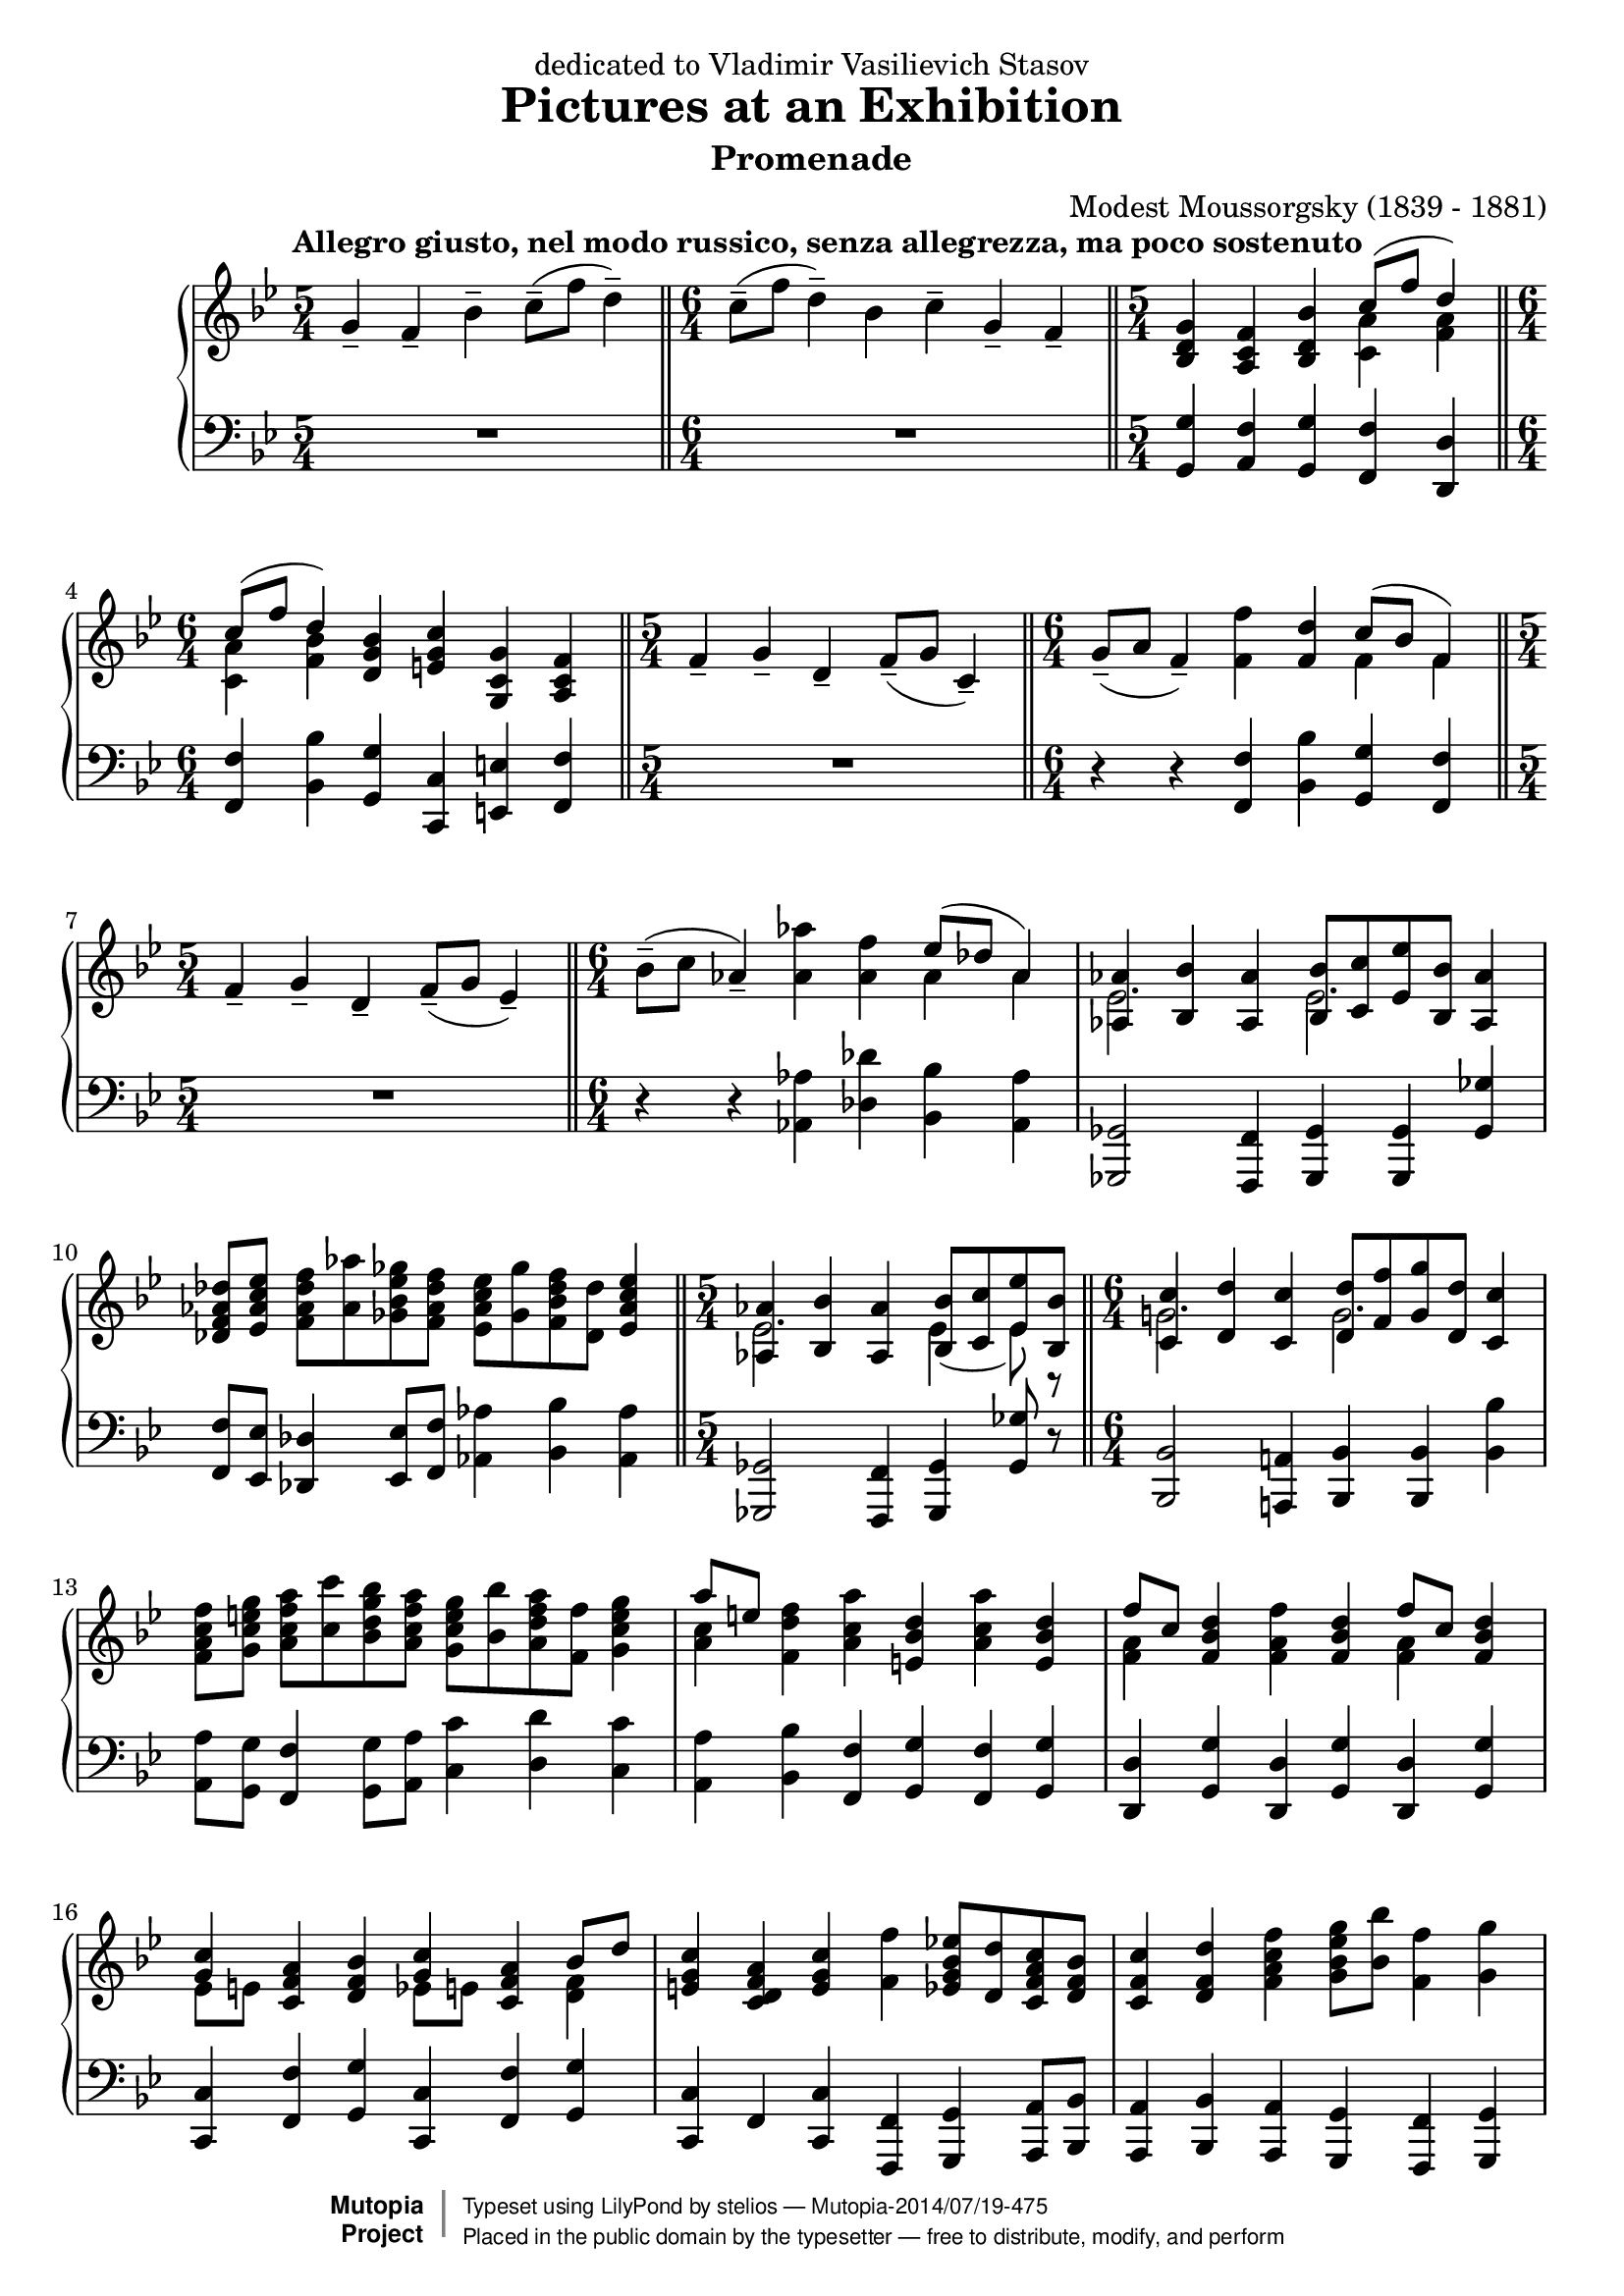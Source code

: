 \version "2.18.2"

\header {
  title = "Pictures at an Exhibition"
  subtitle = "Promenade"
  composer = "Modest Moussorgsky (1839 - 1881)"
  mutopiatitle = "Promenade"
  mutopiacomposer = "MussorgskyM"
  mutopiainstrument = "Piano"
  date = "1873"
  source = "Pavel Lamm"
  style = "Romantic"
  license = "Public Domain"
  maintainer = "stelios"
  lastupdated = "2014-Jul-14"

 footer = "Mutopia-2014/07/19-475"
 copyright =  \markup { \override #'(baseline-skip . 0 ) \right-column { \sans \bold \with-url #"http://www.MutopiaProject.org" { \abs-fontsize #9  "Mutopia " \concat { \abs-fontsize #12 \with-color #white \char ##x01C0 \abs-fontsize #9 "Project " } } } \override #'(baseline-skip . 0 ) \center-column { \abs-fontsize #12 \with-color #grey \bold { \char ##x01C0 \char ##x01C0 } } \override #'(baseline-skip . 0 ) \column { \abs-fontsize #8 \sans \concat { " Typeset using " \with-url #"http://www.lilypond.org" "LilyPond" " by " \maintainer " " \char ##x2014 " " \footer } \concat { \concat { \abs-fontsize #8 \sans{ " Placed in the " \with-url #"http://creativecommons.org/licenses/publicdomain" "public domain" " by the typesetter " \char ##x2014 " free to distribute, modify, and perform" } } \abs-fontsize #13 \with-color #white \char ##x01C0 } } }
 tagline = ##f
}

longStem = \override Stem.length = #8.0
lowerTie = \once \override Tie.staff-position = #-9

upper = {
  \tempo "Allegro giusto, nel modo russico, senza allegrezza, ma poco sostenuto"
  \time 5/4
  g'4-- f'-- bes'--
  c''8--( f'' d''4--)
  \bar "||"

  \time 6/4
  c''8--( f'' d''4--) bes' c''-- g'-- f'--
  \bar "||"

  \time 5/4
  <bes d' g'>4 <a c' f'> <bes d' bes'>
  <<
    {
      c''8( f'' d''4)
    } \\ { <c' a'>4 <f' a'> }
  >>
  \break

  \time 6/4
  << { c''8( f'' d''4) } \\ { <c' a'>4 <f' bes'> } >>
  <d' g' bes'>4 <e' g' c''> <g c' g'> <a c' f'>
  \bar "||"

  \time 5/4
  f'4-- g'-- d'--
  f'8--( g' c'4--)
  \bar "||"

  \time 6/4
  g'8--( a' f'4--) <f' f''>4 <f' d''>
  << { c''8( bes' f'4) } \\ { f'4 f' } >>
  \bar "||"
  \break

  \time 5/4
  f'4-- g'-- d'--
  f'8--( g'8 ees'4--)
  \bar "||"

  \time 6/4
  bes'8--( c'' aes'4--) <aes' aes''>4 <aes' f''>
  << { ees''8( des''8 aes'4) } \\ { aes'4 aes' } >>
  \bar "|"

  <<
    {
      <aes aes'>4 <bes bes'> <aes aes'>
      <bes bes'>8[ <c' c''> <ees' ees''> <bes bes'>] <aes aes'>4
    } \\ {
      \longStem
      ees'2. ees'2.
    }
  >>
  \bar "|"
  \break

  <des' f' aes' des''>8 <ees' aes' c'' ees''>
  <f' aes' des'' f''>[ <aes' aes''> <ges' bes' ees'' ges''>
  <f' aes' des'' f''>] <ees' aes' c'' ees''>[ <ges' ges''>
  <f' bes' des'' f''> <des' des''>] <ees' aes' c'' ees''>4
  \bar "||"

  \time 5/4
  <<
    {
      <aes aes'>4 <bes bes'> <aes aes'>
      <bes bes'>8[ <c' c''> <ees' ees''> <bes bes'>]
    } \\ {
      \longStem
      ees'2. \lowerTie ees'4 ~ ees'8 r8
    }
  >>
  \bar "||"

  \time 6/4
  <<
    {
      <c' c''>4 <d' d''> <c' c''>
      <d' d''>8[ <f' f''> <g' g''> <d' d''>] <c' c''>4
    } \\ {
      \longStem
      g'!2. g'2.
    }
  >>
  \bar "|"
  \break

  <f' a' c'' f''>8 <g' c'' e'' g''> <a' c'' f'' a''>8[
  <c'' c'''> <bes' d'' g'' bes''> <a' c'' f'' a''>]
  <g' c'' e'' g''>[ <bes' bes''> <a' d'' f'' a''> <f' f''>]
  <g' c'' e'' g''>4
  \bar "|"

  << { a''8 [ e'' ] } \\ { <a' c''>4 } >> <f' d'' f''>4
  <a' c'' a''> <e' bes' d''> <a' c'' a''> <e' bes' d''>
  \bar "|"

  << { f''8 [ c'' ] } \\ { \longStem <f' a'>4 } >> 
  <f' bes' d''>4 <f' a' f''> <f' bes' d''>
  << { f''8 [ c'' ] } \\ { \longStem <f' a'>4 } >> 
  <f' bes' d''>4
  \bar "|"
  \break

  << { <g' c''>4 } \\ { ees'8 [ e' ] } >> 
  <c' f' a'>4 <d' f' bes'>
  << { <g' c''>4 } \\ { ees'8 [ e' ] } >> 
  <c' f' a'>4
  << { bes'8 d'' } \\ { \longStem <d' f'>4 } >>
  \bar "|"

  <e' g' c''>4 <c' d' f' a'> <e' g' c''> <f' f''>
  <ees' g' bes' ees''!>8[ <d' d''> <c' f' a' c''> <d' f' bes'>]
  \bar "|"

  <c' f' c''>4 <d' f' d''> <f' a' c'' f''>
  <g' bes' ees'' g''>8 <bes' bes''> <f' f''>4 <g' g''>
  \bar "|"
  \break

  <f' f''>4 <ees' g' bes' ees''>8[ <d' d''> <c' f' a' c''>
  <d' f' bes'>] <c' f' c''>4 <d' f' d''> <f' a' c'' f''>
  \bar "|"

  <g' bes' ees'' g''>8 <bes' bes''>
  <f' f''>4 <g' g''> <f' f''> g'4 f'
  \bar "|"

  <g' bes' e'' g''>8 <bes' bes''> <f' f''>4 <g' g''> <f' f''>
  <bes ees'! g'> <a c' f'>
  \bar "|"
  \break

  <bes f' bes'>4 <c' f' a' c''>8 <f' f''> <d' f' bes' d''>4
  <c' f' a' c''>8 <f' f''> <d' f' bes' d''>4 <bes d' f' bes'>
  \bar "|"

  <c' ees' g' c''>4 <g c' e' g'> <a c' f'>
  <g d' g'> <a c' f'> <bes d' bes'>
  \bar "|"

  <c' f' a' c''>8 <f' f''> <d' f' bes' d''>4 <bes d' g' bes'>
  <ees' g' c'' ees''> <c' f' a' c''> <d' f' bes'>
  \bar "|."
}

lower = {
  \time 5/4
  R1*5/4
  \bar "||"

  \time 6/4
  R1*6/4
  \bar "||"

  \time 5/4
  <g, g>4 <a, f> <g, g> <f, f> <d, d>
  \bar "||"
  \break

  \time 6/4
  <f, f>4 <bes, bes> <g, g> <c, c> <e, e> <f, f>
  \bar "||"

  \time 5/4
  R1*5/4
  \bar "||"

  \time 6/4
  r4 r4 <f, f>4 <bes, bes> <g, g> <f, f>
  \bar "||"
  \break

  \time 5/4
  R1*5/4
  \bar "||"

  \time 6/4
  r4 r <aes, aes>4 <des des'> <bes, bes> <aes, aes>
  \bar "|"

  <ges,, ges,>2 <f,, f,>4 <ges,, ges,> <ges,, ges,> <ges, ges>
  \bar "|"
  \break

  <f, f>8 <ees, ees> <des, des>4 <ees, ees>8 <f, f> <aes, aes>4
  <bes, bes> <aes, aes>
  \bar "||"

  \time 5/4
  <ges,, ges,>2 <f,, f,>4 <ges,, ges,> <ges, ges>8 r8
  \bar "||"

  <bes,, bes,>2 <a,,! a,!>4 <bes,, bes,>
  <bes,, bes,> <bes, bes>
  \bar "|"
  \break

  <a, a>8 <g, g> <f, f>4 <g, g>8 <a, a>8
  <c c'>4 <d d'> <c c'>
  \bar "|"

  <a, a>4 <bes, bes> <f, f> <g, g> <f, f> <g, g>
  \bar "|"

  <d, d>4 <g, g> <d, d> <g, g> <d, d> <g, g>
  \bar "|"
  \break

  <c, c>4 <f, f> <g, g> <c, c> <f, f> <g, g>
  \bar "|"

  <c, c>4 f, <c, c> <f,, f,> <g,, g,> <a,, a,>8 <bes,, bes,>
  \bar "|"

  <a,, a,>4 <bes,, bes,> <a,, a,> <g,, g,> <f,, f,> <g,, g,>
  \bar "|"
  \break

  <f,, f,>4 <g,, g,> <a,, a,>8 <bes,, bes,>
  <a,, a,>4 <bes,, bes,> <a,, a,>
  \bar "|"

  <g,, g,>4 <f,, f,> <g,, g,> <f,, f,> g4 f
  \bar "|"

  <c, c>4 <f,, f,> <g,, g,> <f,, f,> <ees, ees> <f, f>
  \bar "|"
  \break

  <d, d>4 <c, c> <bes,, bes,> <a,, a,> <g,, g,> <g, g>
  \bar "|"

  <c, c>4 <e, e> <f, f> <bes,, bes,> <a,, a,> <g,, g,>
  \bar "|"

  <f,, f,>4 <bes,, bes,> <g, g> <c, c>
  <f, f>_\markup { \italic "attaca" } <bes, bes>
  \bar "|."
}

\bookpart {
  \header {
    dedication = "dedicated to Vladimir Vasilievich Stasov"
  }
  \score {
    \context PianoStaff
    <<
      \context Staff = "up" {
        \clef treble
        \key bes \major
        \upper
      }
      \context Staff = "down" {
        \clef bass
        \key bes \major
        \lower
      }
    >>
    \layout {
    }
    \midi {
      \tempo 4 = 88
    }
  }
}
